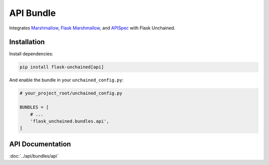 API Bundle
----------

Integrates `Marshmallow <https://marshmallow.readthedocs.io/en/2.x-line/>`_, `Flask Marshmallow <https://flask-marshmallow.readthedocs.io/en/latest/>`_, and `APISpec <http://apispec.readthedocs.io/en/stable/>`_ with Flask Unchained.

Installation
^^^^^^^^^^^^

Install dependencies:

.. code:: bash

   pip install flask-unchained[api]

And enable the bundle in your ``unchained_config.py``:

.. code:: python

   # your_project_root/unchained_config.py

   BUNDLES = [
       # ...
       'flask_unchained.bundles.api',
   ]

API Documentation
^^^^^^^^^^^^^^^^^

:doc:`../api/bundles/api`
